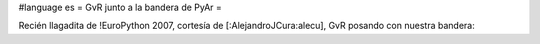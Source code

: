 #language es
= GvR junto a la bandera de PyAr =

Recién llagadita de !EuroPython 2007, cortesía de [:AlejandroJCura:alecu], GvR posando con nuestra bandera:

